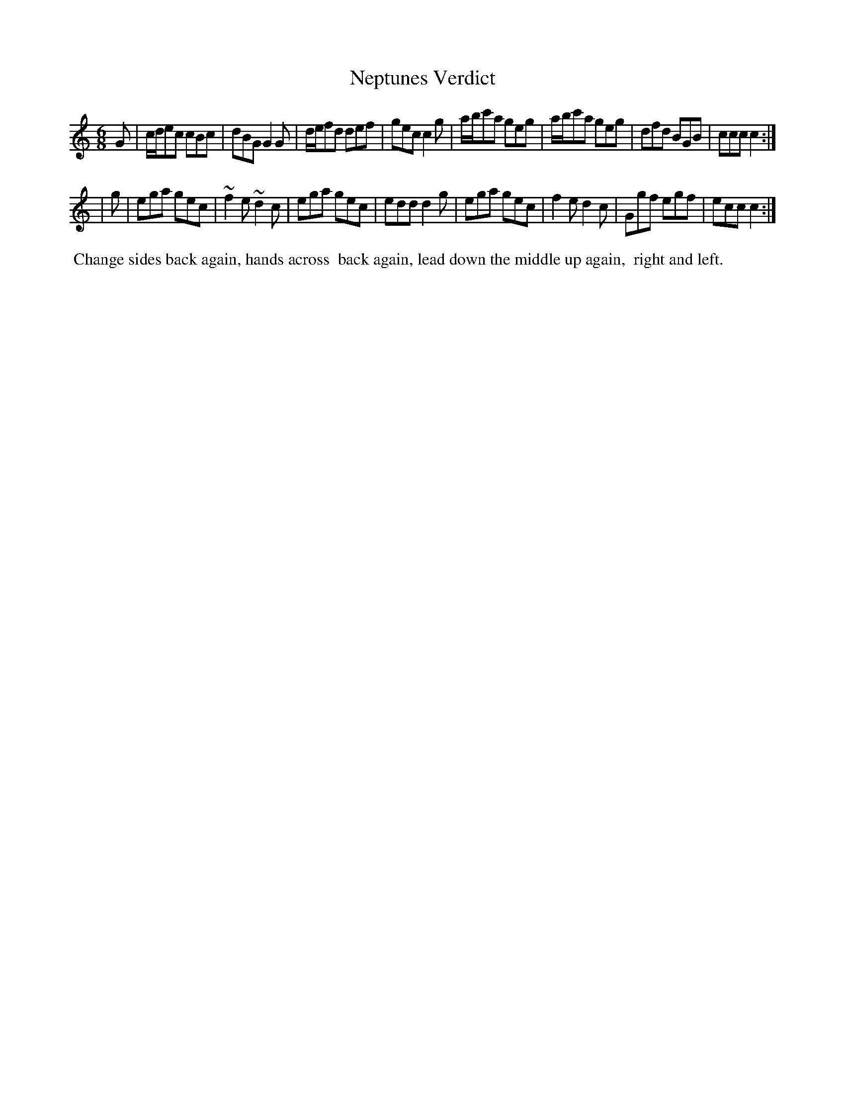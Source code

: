 X: 031
T: Neptunes Verdict
%R: jig
Z: 2014 John Chambers <jc:trillian.mit.edu>
B: Thompson "Twenty four Country Dances for the Year 1805" p.3 #1
F: http://folkopedia.efdss.org/images/2/2a/Thompson_24_1805.PDF 2014-8-13
M: 6/8
L: 1/8
K: C
G |\
c/d/ec cBc | dBG G2G | d/e/fd def | gec c2g |\
a/b/c'a geg | a/b/c'a geg | dfd BGB | ccc c2 :|
| g |\
ega gec | ~f2e ~d2c | ega gec | edd d2g |\
ega gec | f2e d2c | Ggf egf | ecc c2 :|
% - - - - - - - - - - - - - - - - - - - - - - - - -
%%begintext align
%% Change sides back again, hands across
%% back again, lead down the middle up again,
%% right and left.
%%endtext
% - - - - - - - - - - - - - - - - - - - - - - - - -
